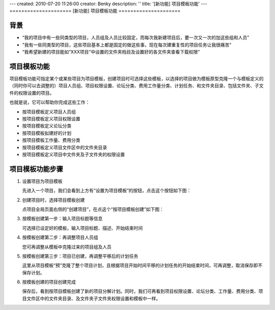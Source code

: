 ---
created: 2010-07-20 11:26:00
creator: Benky
description: ''
title: '[新功能] 项目模板功能'
---
=====================
[新功能] 项目模板功能
=====================

背景
================
- “我的项目中有一些同类型的项目，人员组及人员比较固定，而每次我新建项目后，要一次又一次的加这些组和人员”
- "我有一些同类型的项目，这些项目基本上都是固定的做这些事，现在每次建重复性的项目任务让我很痛苦"
- “我希望新建的项目能如“XXX项目”中设置的文件夹档目及设置好的各文件夹查看下载权限”

项目模板功能
==============
项目模板功能可指定某个或某些项目为项目模板，创建项目时可选择这些模板，以选择的项目做为模板原型克隆一个与模板定义的（同时你可以去调整的）项目人员组、项目权限设置、论坛分类、费用工作量分类、计划任务、和文件夹目录、包括文件夹、子文件的权限设置的项目。

也就是说，它可以帮助你完成这些工作：

- 按项目模板定义项目人员组
- 按项目模板定义项目权限设置
- 按项目模板定义论坛分类
- 按项目模板拟建好的计划
- 按项目模板工作量、费用分类
- 按项目模板定义项目文件区中的文件夹目录
- 按项目模板定义项目中文件夹及子文件夹的权限设置

项目模板功能步骤
======================
1. 设置项目为项目模板

   先进入一个项目，我们会看到上方有“设置为项目模板”的按钮，点击这个按钮如下图：

.. image:: img/1.jpg
   :width: 600px

2. 创建项目时，选择项目模板创建

   点项目全局页面右侧的“创建项目”，在点这个“按项目模板创建”如下图：

.. image:: img/2.jpg
   :width: 600px

3. 按模板创建第一步：输入项目标题等信息

   可选择已设定好的模板，输入项目标题、描述、开始结束时间

.. image:: img/3.jpg
   :width: 600px

4. 按模板创建第二步：再调整项目人员组

   您可再调整从模板中克隆过来的项目组及人员

.. image:: img/4.jpg
   :width: 600px

5. 按模板创建第三步：项目已创建，再调整平移后的计划任务

   这里从项目模板“预”克隆了整个项目计划，且根据项目开始时间平移的计划任务的开始结束时间，可再调整，取消保存即不保存计划。

.. image:: img/5.jpg
   :width: 600px

6. 按模板创建的项目创建完成
 
   保存后，看到按项目模板创建了新的项目分解计划。同时，我们可再看到项目权限设置、论坛分类、工作量、费用分类、项目文件区中的文件夹目录、及文件夹子文件夹权限设置和模板中一样。

.. image:: img/6.jpg
   :width: 600px


